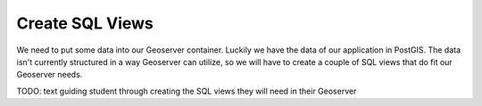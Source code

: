 .. _projects-zika-geoserver_create-sql-views:

================
Create SQL Views
================

We need to put some data into our Geoserver container. Luckily we have the data of our application in PostGIS. The data isn't currently structured in a way Geoserver can utilize, so we will have to create a couple of SQL views that do fit our Geoserver needs.

TODO: text guiding student through creating the SQL views they will need in their Geoserver
